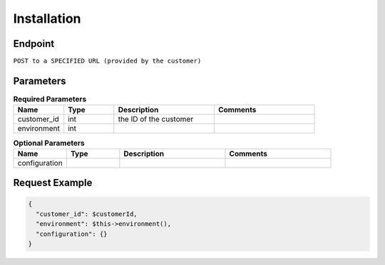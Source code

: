 Installation
============

Endpoint
--------

``POST to a SPECIFIED URL (provided by the customer)``

Parameters
----------

.. list-table:: **Required Parameters**
   :header-rows: 1
   :widths: 20 20 40 40

   * - Name
     - Type
     - Description
     - Comments
   * - customer_id
     - int
     - the ID of the customer
     -
   * - environment
     - int
     -
     -

.. list-table:: **Optional Parameters**
   :header-rows: 1
   :widths: 20 20 40 40

   * - Name
     - Type
     - Description
     - Comments
   * - configuration
     -
     -
     -

Request Example
---------------

.. code-block:: json

   {
     "customer_id": $customerId,
     "environment": $this->environment(),
     "configuration": {}
   }